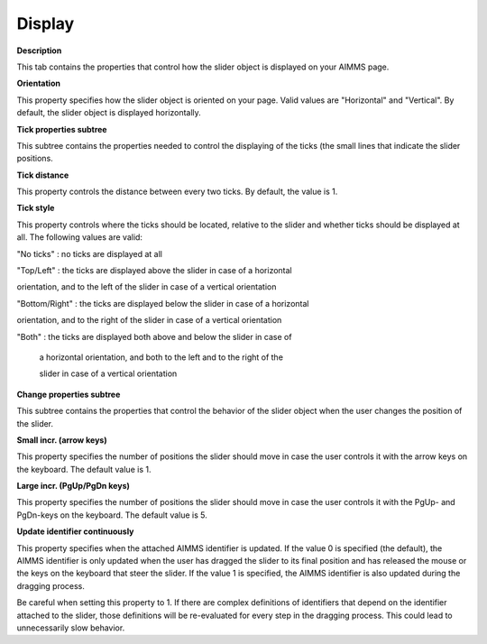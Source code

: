 

.. _Slider_Slider_Properties_Display:


Display
=======

**Description** 

This tab contains the properties that control how the slider object is displayed on your AIMMS page.



**Orientation** 

This property specifies how the slider object is oriented on your page. Valid values are "Horizontal" and "Vertical". By default, the slider object is displayed horizontally.



**Tick properties subtree** 

This subtree contains the properties needed to control the displaying of the ticks (the small lines that indicate the slider positions.



**Tick distance** 

This property controls the distance between every two ticks. By default, the value is 1.



**Tick style** 

This property controls where the ticks should be located, relative to the slider and whether ticks should be displayed at all. The following values are valid:



"No ticks"		: no ticks are displayed at all

"Top/Left"		: the ticks are displayed above the slider in case of a horizontal 

orientation, and to the left of the slider in case of a vertical orientation

"Bottom/Right"		: the ticks are displayed below the slider in case of a horizontal 

orientation, and to the right of the slider in case of a vertical orientation	

"Both"			: the ticks are displayed both above and below the slider in case of

			 a horizontal orientation, and both to the left and to the right of the

			 slider in case of a vertical orientation





**Change properties subtree** 

This subtree contains the properties that control the behavior of the slider object when the user changes the position of the slider.



**Small incr. (arrow keys)** 

This property specifies the number of positions the slider should move in case the user controls it with the arrow keys on the keyboard. The default value is 1.



**Large incr. (PgUp/PgDn keys)** 

This property specifies the number of positions the slider should move in case the user controls it with the PgUp- and PgDn-keys on the keyboard. The default value is 5.



**Update identifier continuously** 

This property specifies when the attached AIMMS identifier is updated. If the value 0 is specified (the default), the AIMMS identifier is only updated when the user has dragged the slider to its final position and has released the mouse or the keys on the keyboard that steer the slider. If the value 1 is specified, the AIMMS identifier is also updated during the dragging process.



Be careful when setting this property to 1. If there are complex definitions of identifiers that depend on the identifier attached to the slider, those definitions will be re-evaluated for every step in the dragging process. This could lead to unnecessarily slow behavior.





